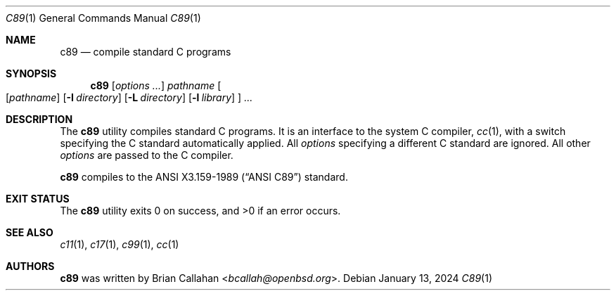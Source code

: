 .\"
.\" c89 - compile standard C programs
.\"
.\" Copyright (c) 2024 Brian Callahan <bcallah@openbsd.org>
.\"
.\" Permission to use, copy, modify, and distribute this software for any
.\" purpose with or without fee is hereby granted, provided that the above
.\" copyright notice and this permission notice appear in all copies.
.\"
.\" THE SOFTWARE IS PROVIDED "AS IS" AND THE AUTHOR DISCLAIMS ALL WARRANTIES
.\" WITH REGARD TO THIS SOFTWARE INCLUDING ALL IMPLIED WARRANTIES OF
.\" MERCHANTABILITY AND FITNESS. IN NO EVENT SHALL THE AUTHOR BE LIABLE FOR
.\" ANY SPECIAL, DIRECT, INDIRECT, OR CONSEQUENTIAL DAMAGES OR ANY DAMAGES
.\" WHATSOEVER RESULTING FROM LOSS OF USE, DATA OR PROFITS, WHETHER IN AN
.\" ACTION OF CONTRACT, NEGLIGENCE OR OTHER TORTIOUS ACTION, ARISING OUT OF
.\" OR IN CONNECTION WITH THE USE OR PERFORMANCE OF THIS SOFTWARE.
.\"
.Dd January 13, 2024
.Dt C89 1
.Os
.Sh NAME
.Nm c89
.Nd compile standard C programs
.Sh SYNOPSIS
.Nm
.Op Ar options ...
.Ar pathname
.Oo
.Op Ar pathname
.Op Fl I Ar directory
.Op Fl L Ar directory
.Op Fl l Ar library
.Oc
.Ar ...
.Sh DESCRIPTION
The
.Nm
utility compiles standard C programs.
It is an interface to the system C compiler,
.Xr cc 1 ,
with a switch specifying the C standard automatically applied.
All
.Ar options
specifying a different C standard are ignored.
All other
.Ar options
are passed to the C compiler.
.Pp
.Nm
compiles to the
.St -ansiC
standard.
.Sh EXIT STATUS
The
.Nm
utility exits 0 on success, and >0 if an error occurs.
.Sh SEE ALSO
.Xr c11 1 ,
.Xr c17 1 ,
.Xr c99 1 ,
.Xr cc 1
.Sh AUTHORS
.Nm
was written by
.An Brian Callahan Aq Mt bcallah@openbsd.org .
